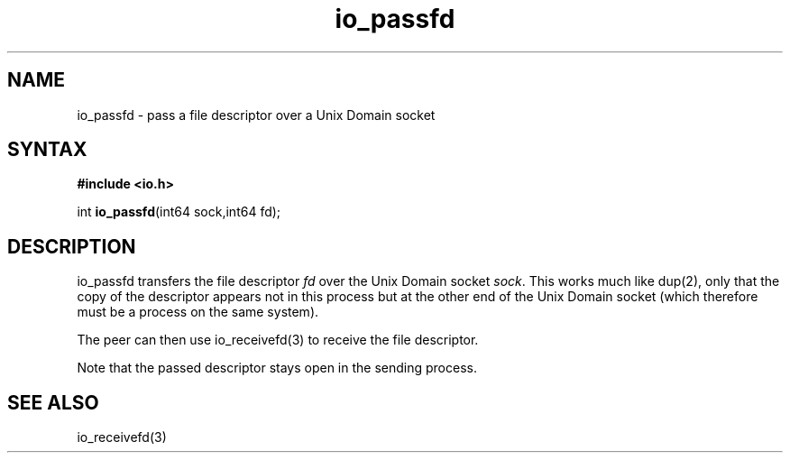 .TH io_passfd 3
.SH NAME
io_passfd \- pass a file descriptor over a Unix Domain socket
.SH SYNTAX
.B #include <io.h>

int \fBio_passfd\fP(int64 sock,int64 fd);
.SH DESCRIPTION
io_passfd transfers the file descriptor \fIfd\fR over the Unix Domain
socket \fIsock\fR.  This works much like dup(2), only that the copy of
the descriptor appears not in this process but at the other end of the
Unix Domain socket (which therefore must be a process on the same
system).

The peer can then use io_receivefd(3) to receive the file descriptor.

Note that the passed descriptor stays open in the sending process.
.SH "SEE ALSO"
io_receivefd(3)
